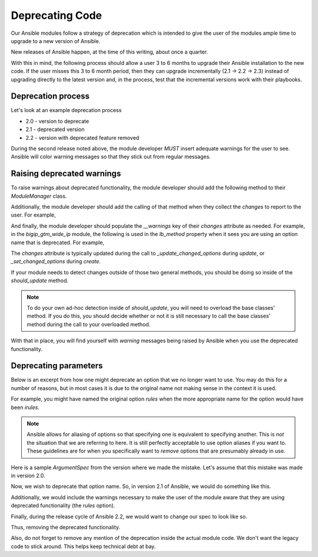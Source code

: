 Deprecating Code
================

Our Ansible modules follow a strategy of deprecation which is intended to give
the user of the modules ample time to upgrade to a new version of Ansible.

New releases of Ansible happen, at the time of this writing, about once a quarter.

With this in mind, the following process should allow a user 3 to 6 months to
upgrade their Ansible installation to the new code. If the user misses this
3 to 6 month period, then they can upgrade incrementally (2.1 -> 2.2 -> 2.3)
instead of upgrading directly to the latest version and, in the process, test
that the incremental versions work with their playbooks.

Deprecation process
-------------------

Let's look at an example deprecation process

* 2.0 - version to deprecate
* 2.1 - deprecated version
* 2.2 - version with deprecated feature removed

During the second release noted above, the module developer *MUST* insert
adequate warnings for the user to see. Ansible will color warning messages
so that they stick out from regular messages.

Raising deprecated warnings
---------------------------

To raise warnings about deprecated functionality, the module developer should
add the following method to their `ModuleManager` class.

.. raw::python

   def _announce_deprecations(self, result):
       warnings = result.pop('__warnings', [])
       for warning in warnings:
           self.client.module.deprecate(
               msg=warning['msg'],
               version=warning['version']
           )

Additionally, the module developer should add the calling of that method
when they collect the `changes` to report to the user. For example,

.. raw::python

   changes = self.changes.to_return()
   result.update(**changes)
   result.update(dict(changed=changed))
   self._announce_deprecations(result)
   return result

And finally, the module developer should populate the `__warnings` key of their
`changes` attribute as needed. For example, in the `bigip_gtm_wide_ip` module,
the following is used in the `lb_method` property when it sees you are using
an option name that is deprecated. For example,

.. raw::python

   if self._values['__warnings'] is None:
       self._values['__warnings'] = []
   self._values['__warnings'].append(
       [
           dict(
               msg='The provided lb_method is deprecated',
               version='2.4'
           )
       ]
   )


The `changes` attribute is typically updated during the call to
`_update_changed_options` during `update`, or `_set_changed_options`
during `create`.

If your module needs to detect changes outside of those two general methods,
you should be doing so inside of the `should_update` method.

.. note::

   To do your own ad-hoc detection inside of `should_update`, you will need to
   overload the base classes' method. If you do this, you should decide whether
   or not it is still necessary to call the base classes' method during the
   call to your overloaded method.

With that in place, you will find yourself with `warning` messages being raised
by Ansible when you use the deprecated functionality.

Deprecating parameters
----------------------

Below is an excerpt from how one might deprecate an option that we no longer
want to use. You may do this for a number of reasons, but in most cases it
is due to the original name not making sense in the context it is used.

For example, you might have named the original option `rules` when the more
appropriate name for the option would have been `irules`.

.. note::

   Ansible allows for aliasing of options so that specifying one is equivalent
   to specifying another. This is *not* the situation that we are referring to
   here. It is still perfectly acceptable to use option aliases if you want
   to. These guidelines are for when you specifically want to *remove* options
   that are presumably already in use.

Here is a sample `ArgumentSpec` from the version where we made the mistake.
Let's assume that this mistake was made in version 2.0.

.. raw::python

   class ArgumentSpec(object):
       def __init__(self):
           self.supports_check_mode = True
           self.argument_spec = dict(
               rules=dict(
                   required=False,
                   default=None
               ),
               name=dict(
                   required=True,
                   aliases=['wide_ip']
               )
           )
           self.f5_product_name = 'bigip'

Now, we wish to deprecate that option name. So, in version 2.1 of Ansible, we
would do something like this.

.. raw::python

   class ArgumentSpec(object):
       def __init__(self):
           self.supports_check_mode = True
           self.argument_spec = dict(
               rules=dict(
                   required=False,
                   default=None
               ),
               irules=dict(
                   required=False,
                   default=None
               ),
               name=dict(
                   required=True,
                   aliases=['wide_ip']
               )
           )
           self.f5_product_name = 'bigip'

Additionally, we would include the warnings necessary to make the user of the
module aware that they are using deprecated functionality (the `rules` option).

Finally, during the release cycle of Ansible 2.2, we would want to change our
spec to look like so.

.. raw::python

   class ArgumentSpec(object):
       def __init__(self):
           self.supports_check_mode = True
           self.argument_spec = dict(
               irules=dict(
                   required=False,
                   default=None
               ),
               name=dict(
                   required=True,
                   aliases=['wide_ip']
               )
           )
           self.f5_product_name = 'bigip'

Thus, removing the deprecated functionality.

Also, do not forget to remove any mention of the deprecation inside the actual
module code. We don't want the legacy code to stick around. This helps keep
technical debt at bay.
